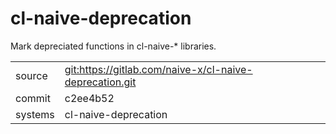 * cl-naive-deprecation

Mark depreciated functions in cl-naive-* libraries.

|---------+---------------------------------------------------------|
| source  | git:https://gitlab.com/naive-x/cl-naive-deprecation.git |
| commit  | c2ee4b52                                                |
| systems | cl-naive-deprecation                                    |
|---------+---------------------------------------------------------|
